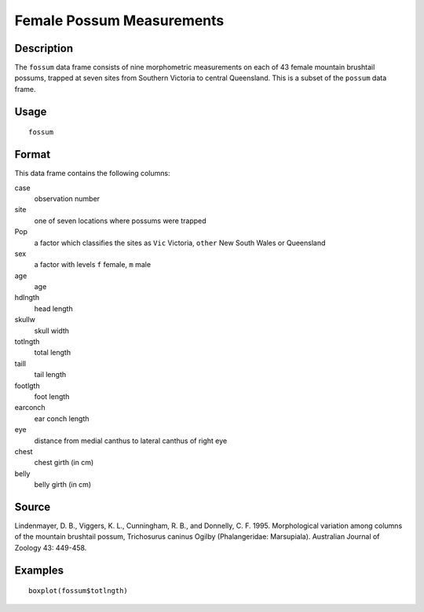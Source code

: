 +--------------------------------------+--------------------------------------+
| fossum                               |
| R Documentation                      |
+--------------------------------------+--------------------------------------+

Female Possum Measurements
--------------------------

Description
~~~~~~~~~~~

The ``fossum`` data frame consists of nine morphometric measurements on
each of 43 female mountain brushtail possums, trapped at seven sites
from Southern Victoria to central Queensland. This is a subset of the
``possum`` data frame.

Usage
~~~~~

::

    fossum

Format
~~~~~~

This data frame contains the following columns:

case
    observation number

site
    one of seven locations where possums were trapped

Pop
    a factor which classifies the sites as ``Vic`` Victoria, ``other``
    New South Wales or Queensland

sex
    a factor with levels ``f`` female, ``m`` male

age
    age

hdlngth
    head length

skullw
    skull width

totlngth
    total length

taill
    tail length

footlgth
    foot length

earconch
    ear conch length

eye
    distance from medial canthus to lateral canthus of right eye

chest
    chest girth (in cm)

belly
    belly girth (in cm)

Source
~~~~~~

Lindenmayer, D. B., Viggers, K. L., Cunningham, R. B., and Donnelly, C.
F. 1995. Morphological variation among columns of the mountain brushtail
possum, Trichosurus caninus Ogilby (Phalangeridae: Marsupiala).
Australian Journal of Zoology 43: 449-458.

Examples
~~~~~~~~

::

    boxplot(fossum$totlngth)

